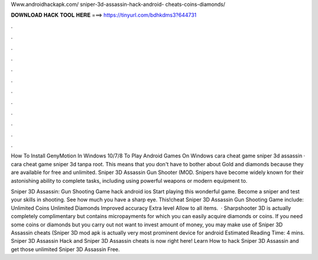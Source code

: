 Www.androidhackapk.com/ sniper-3d-assassin-hack-android- cheats-coins-diamonds/



𝐃𝐎𝐖𝐍𝐋𝐎𝐀𝐃 𝐇𝐀𝐂𝐊 𝐓𝐎𝐎𝐋 𝐇𝐄𝐑𝐄 ===> https://tinyurl.com/bdhkdms3?644731



.



.



.



.



.



.



.



.



.



.



.



.

How To Install GenyMotion In Windows 10/7/8 To Play Android Games On Windows cara cheat game sniper 3d assassin · cara cheat game sniper 3d tanpa root. This means that you don't have to bother about Gold and diamonds because they are available for free and unlimited. Sniper 3D Assassin Gun Shooter (MOD. Snipers have become widely known for their astonishing ability to complete tasks, including using powerful weapons or modern equipment to.

Sniper 3D Assassin: Gun Shooting Game hack android ios Start playing this wonderful game. Become a sniper and test your skills in shooting. See how much you have a sharp eye. This!cheat Sniper 3D Assassin Gun Shooting Game include: Unlimited Coins Unlimited Diamonds Improved accuracy Extra level Allow to all items.  · Sharpshooter 3D is actually completely complimentary but contains micropayments for which you can easily acquire diamonds or coins. If you need some coins or diamonds but you carry out not want to invest amount of money, you may make use of Sniper 3D Assassin cheats (Sniper 3D mod apk is actually very most prominent device for android Estimated Reading Time: 4 mins. Sniper 3D Assassin Hack and Sniper 3D Assassin cheats is now right here! Learn How to hack Sniper 3D Assassin and get those unlimited Sniper 3D Assassin Free.
